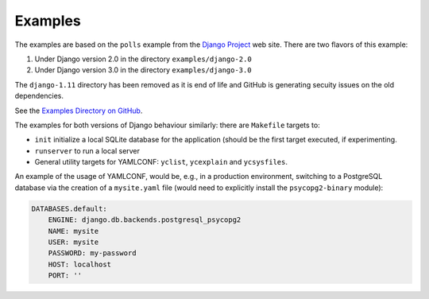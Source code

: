 .. -*- coding: utf-8 -*-
   Copyright © 2019, VMware, Inc.  All rights reserved.
   SPDX-License-Identifier: BSD-2-Clause

.. _examples:

Examples
--------

The examples are based on the ``polls`` example from the `Django
Project <https://www.djangoproject.com/>`__ web site. There are two
flavors of this example:

1. Under Django version 2.0 in the directory ``examples/django-2.0``
2. Under Django version 3.0 in the directory ``examples/django-3.0``

The ``django-1.11`` directory has been removed as it is end of life and
GitHub is generating secuity issues on the old dependencies.

See the `Examples Directory on
GitHub <https://github.com/vmware/django-yamlconf/tree/master/examples>`__.

The examples for both versions of Django behaviour similarly: there are
``Makefile`` targets to:

-  ``init`` initialize a local SQLite database for the application
   (should be the first target executed, if experimenting.
-  ``runserver`` to run a local server
-  General utility targets for YAMLCONF: ``yclist``, ``ycexplain`` and
   ``ycsysfiles``.

An example of the usage of YAMLCONF, would be, e.g., in a production
environment, switching to a PostgreSQL database via the creation of a
``mysite.yaml`` file (would need to explicitly install the
``psycopg2-binary`` module):

.. code:: yaml

    DATABASES.default:
        ENGINE: django.db.backends.postgresql_psycopg2
        NAME: mysite
        USER: mysite
        PASSWORD: my-password
        HOST: localhost
        PORT: ''

